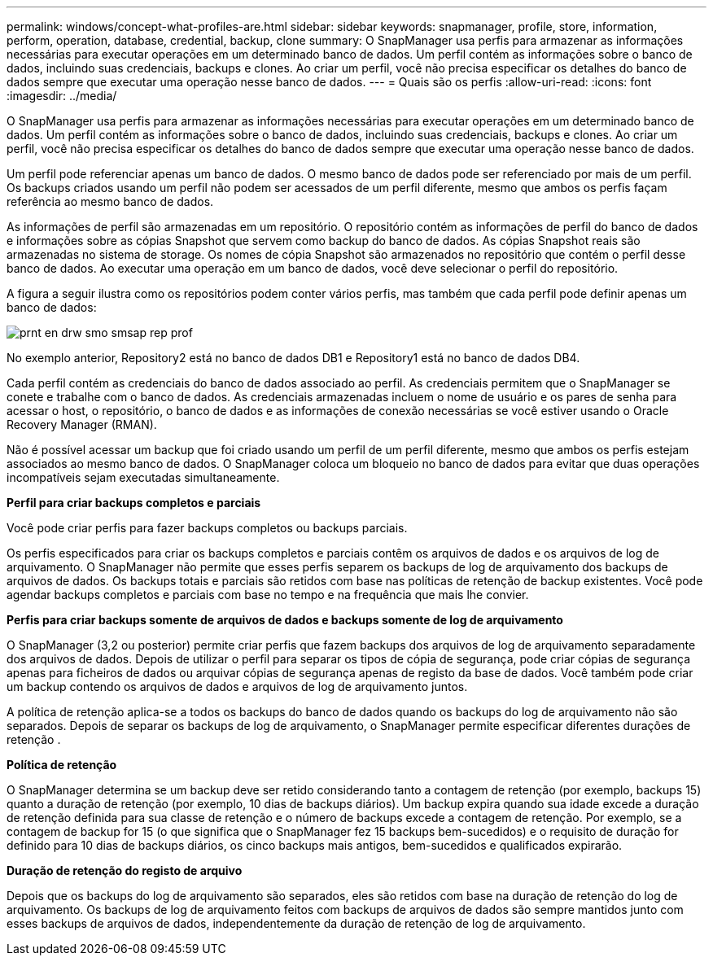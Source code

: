 ---
permalink: windows/concept-what-profiles-are.html 
sidebar: sidebar 
keywords: snapmanager, profile, store, information, perform, operation, database, credential, backup, clone 
summary: O SnapManager usa perfis para armazenar as informações necessárias para executar operações em um determinado banco de dados. Um perfil contém as informações sobre o banco de dados, incluindo suas credenciais, backups e clones. Ao criar um perfil, você não precisa especificar os detalhes do banco de dados sempre que executar uma operação nesse banco de dados. 
---
= Quais são os perfis
:allow-uri-read: 
:icons: font
:imagesdir: ../media/


[role="lead"]
O SnapManager usa perfis para armazenar as informações necessárias para executar operações em um determinado banco de dados. Um perfil contém as informações sobre o banco de dados, incluindo suas credenciais, backups e clones. Ao criar um perfil, você não precisa especificar os detalhes do banco de dados sempre que executar uma operação nesse banco de dados.

Um perfil pode referenciar apenas um banco de dados. O mesmo banco de dados pode ser referenciado por mais de um perfil. Os backups criados usando um perfil não podem ser acessados de um perfil diferente, mesmo que ambos os perfis façam referência ao mesmo banco de dados.

As informações de perfil são armazenadas em um repositório. O repositório contém as informações de perfil do banco de dados e informações sobre as cópias Snapshot que servem como backup do banco de dados. As cópias Snapshot reais são armazenadas no sistema de storage. Os nomes de cópia Snapshot são armazenados no repositório que contém o perfil desse banco de dados. Ao executar uma operação em um banco de dados, você deve selecionar o perfil do repositório.

A figura a seguir ilustra como os repositórios podem conter vários perfis, mas também que cada perfil pode definir apenas um banco de dados:

image::../media/prnt_en_drw_smo_smsap_rep_prof.gif[prnt en drw smo smsap rep prof]

No exemplo anterior, Repository2 está no banco de dados DB1 e Repository1 está no banco de dados DB4.

Cada perfil contém as credenciais do banco de dados associado ao perfil. As credenciais permitem que o SnapManager se conete e trabalhe com o banco de dados. As credenciais armazenadas incluem o nome de usuário e os pares de senha para acessar o host, o repositório, o banco de dados e as informações de conexão necessárias se você estiver usando o Oracle Recovery Manager (RMAN).

Não é possível acessar um backup que foi criado usando um perfil de um perfil diferente, mesmo que ambos os perfis estejam associados ao mesmo banco de dados. O SnapManager coloca um bloqueio no banco de dados para evitar que duas operações incompatíveis sejam executadas simultaneamente.

*Perfil para criar backups completos e parciais*

Você pode criar perfis para fazer backups completos ou backups parciais.

Os perfis especificados para criar os backups completos e parciais contêm os arquivos de dados e os arquivos de log de arquivamento. O SnapManager não permite que esses perfis separem os backups de log de arquivamento dos backups de arquivos de dados. Os backups totais e parciais são retidos com base nas políticas de retenção de backup existentes. Você pode agendar backups completos e parciais com base no tempo e na frequência que mais lhe convier.

*Perfis para criar backups somente de arquivos de dados e backups somente de log de arquivamento*

O SnapManager (3,2 ou posterior) permite criar perfis que fazem backups dos arquivos de log de arquivamento separadamente dos arquivos de dados. Depois de utilizar o perfil para separar os tipos de cópia de segurança, pode criar cópias de segurança apenas para ficheiros de dados ou arquivar cópias de segurança apenas de registo da base de dados. Você também pode criar um backup contendo os arquivos de dados e arquivos de log de arquivamento juntos.

A política de retenção aplica-se a todos os backups do banco de dados quando os backups do log de arquivamento não são separados. Depois de separar os backups de log de arquivamento, o SnapManager permite especificar diferentes durações de retenção .

*Política de retenção*

O SnapManager determina se um backup deve ser retido considerando tanto a contagem de retenção (por exemplo, backups 15) quanto a duração de retenção (por exemplo, 10 dias de backups diários). Um backup expira quando sua idade excede a duração de retenção definida para sua classe de retenção e o número de backups excede a contagem de retenção. Por exemplo, se a contagem de backup for 15 (o que significa que o SnapManager fez 15 backups bem-sucedidos) e o requisito de duração for definido para 10 dias de backups diários, os cinco backups mais antigos, bem-sucedidos e qualificados expirarão.

*Duração de retenção do registo de arquivo*

Depois que os backups do log de arquivamento são separados, eles são retidos com base na duração de retenção do log de arquivamento. Os backups de log de arquivamento feitos com backups de arquivos de dados são sempre mantidos junto com esses backups de arquivos de dados, independentemente da duração de retenção de log de arquivamento.
